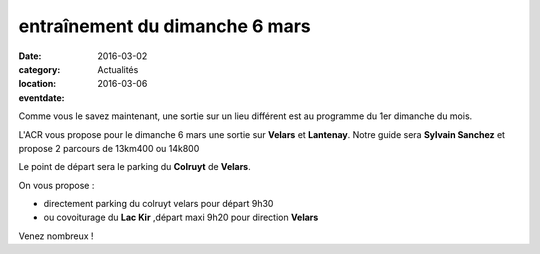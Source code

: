 entraînement du dimanche 6 mars
===============================

:date: 2016-03-02
:category: Actualités
:location: 
:eventdate: 2016-03-06

Comme vous le savez maintenant, une sortie sur un lieu différent est au programme du 1er dimanche du mois.

L'ACR vous propose pour le dimanche 6 mars une sortie sur **Velars** et **Lantenay**.
Notre guide sera **Sylvain Sanchez** et propose 2 parcours de 13km400 ou 14k800

Le point de départ sera le parking du **Colruyt** de **Velars**.

On vous propose :

- directement parking du colruyt velars pour départ 9h30
- ou covoiturage du **Lac Kir** ,départ maxi 9h20 pour direction **Velars**

Venez nombreux !
